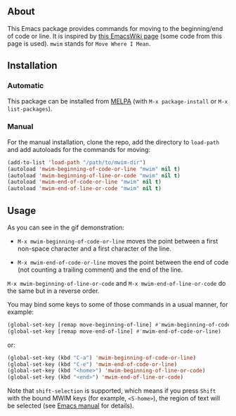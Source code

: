[[http://www.gnu.org/licenses/gpl-3.0.txt][file:https://img.shields.io/badge/license-GPL_3-orange.svg]]
[[http://melpa.org/#/mwim][file:http://melpa.org/packages/mwim-badge.svg]]
[[http://stable.melpa.org/#/mwim][file:http://stable.melpa.org/packages/mwim-badge.svg]]

** About

This Emacs package provides commands for moving to the beginning/end of
code or line.  It is inspired by [[http://www.emacswiki.org/emacs/BackToIndentationOrBeginning][this EmacsWiki page]] (some code from
this page is used).  =mwim= stands for =Move Where I Mean=.

[[file:demo.gif]]

** Installation

*** Automatic

This package can be installed from [[http://melpa.org/][MELPA]] (with =M-x package-install= or
=M-x list-packages=).

*** Manual

For the manual installation, clone the repo, add the directory to
=load-path= and add autoloads for the commands for moving:

#+BEGIN_SRC emacs-lisp
(add-to-list 'load-path "/path/to/mwim-dir")
(autoload 'mwim-beginning-of-code-or-line "mwim" nil t)
(autoload 'mwim-beginning-of-line-or-code "mwim" nil t)
(autoload 'mwim-end-of-code-or-line "mwim" nil t)
(autoload 'mwim-end-of-line-or-code "mwim" nil t)
#+END_SRC

** Usage

As you can see in the gif demonstration:

- =M-x mwim-beginning-of-code-or-line= moves the point between a first
  non-space character and a first character of the line.

- =M-x mwim-end-of-code-or-line= moves the point between the end of code
  (not counting a trailing comment) and the end of the line.

=M-x mwim-beginning-of-line-or-code= and =M-x mwim-end-of-line-or-code=
do the same but in a reverse order.

You may bind some keys to some of those commands in a usual manner, for
example:

#+BEGIN_SRC emacs-lisp
(global-set-key [remap move-beginning-of-line] #'mwim-beginning-of-code-or-line)
(global-set-key [remap move-end-of-line] #'mwim-end-of-code-or-line)
#+END_SRC

or:

#+BEGIN_SRC emacs-lisp
(global-set-key (kbd "C-a") 'mwim-beginning-of-code-or-line)
(global-set-key (kbd "C-e") 'mwim-end-of-code-or-line)
(global-set-key (kbd "<home>") 'mwim-beginning-of-line-or-code)
(global-set-key (kbd "<end>") 'mwim-end-of-line-or-code)
#+END_SRC

Note that =shift-selection= is supported, which means if you press
=Shift= with the bound MWIM keys (for example, =<S-home>=), the region
of text will be selected (see [[https://www.gnu.org/software/emacs/manual/html_node/emacs/Shift-Selection.html#Shift-Selection][Emacs manual]] for details).
